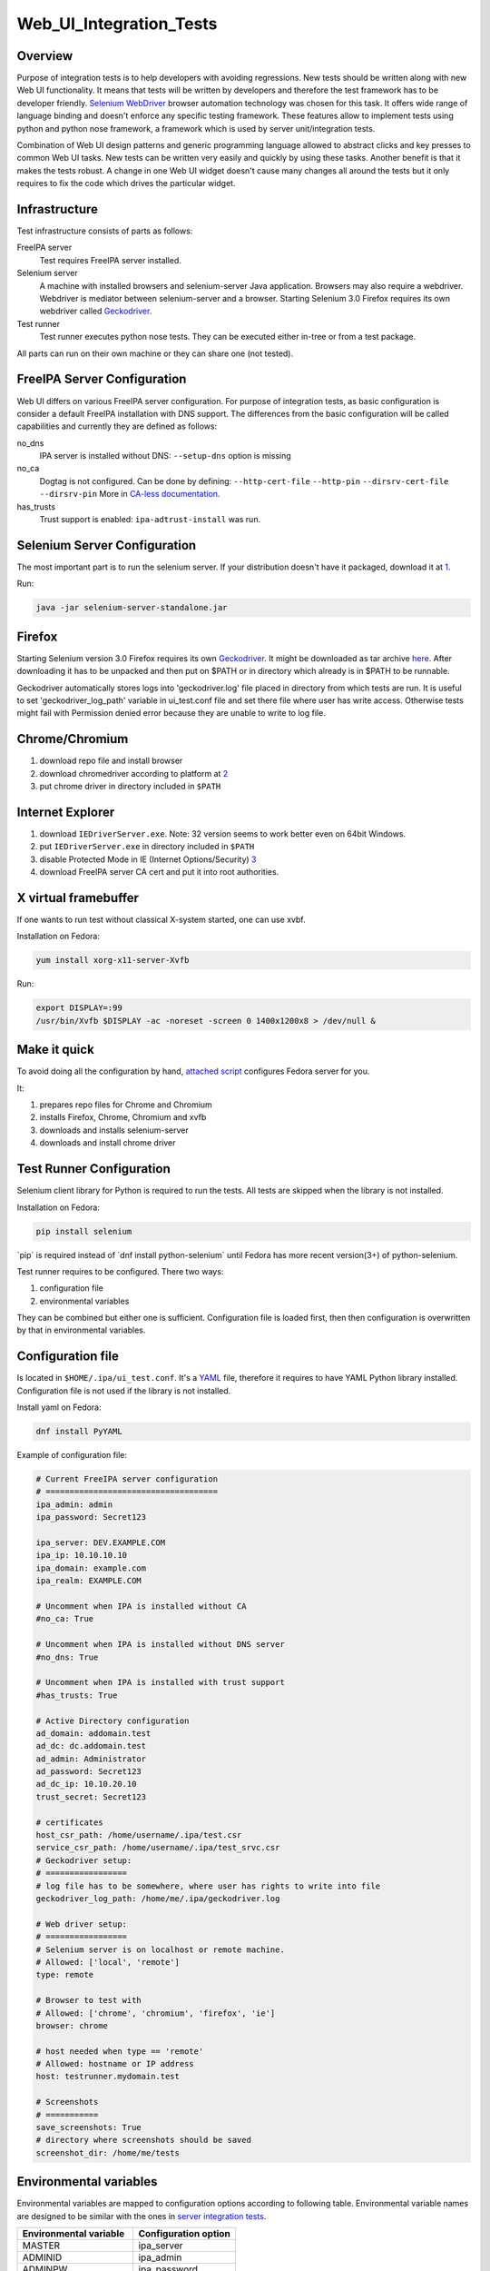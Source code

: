 Web_UI_Integration_Tests
========================

Overview
--------

Purpose of integration tests is to help developers with avoiding
regressions. New tests should be written along with new Web UI
functionality. It means that tests will be written by developers and
therefore the test framework has to be developer friendly. `Selenium
WebDriver <http://docs.seleniumhq.org/projects/webdriver/>`__ browser
automation technology was chosen for this task. It offers wide range of
language binding and doesn't enforce any specific testing framework.
These features allow to implement tests using python and python nose
framework, a framework which is used by server unit/integration tests.

Combination of Web UI design patterns and generic programming language
allowed to abstract clicks and key presses to common Web UI tasks. New
tests can be written very easily and quickly by using these tasks.
Another benefit is that it makes the tests robust. A change in one Web
UI widget doesn't cause many changes all around the tests but it only
requires to fix the code which drives the particular widget.

Infrastructure
--------------

Test infrastructure consists of parts as follows:

FreeIPA server
   Test requires FreeIPA server installed.
Selenium server
   A machine with installed browsers and selenium-server Java
   application. Browsers may also require a webdriver. Webdriver is
   mediator between selenium-server and a browser. Starting Selenium 3.0
   Firefox requires its own webdriver called
   `Geckodriver <https://developer.mozilla.org/en-US/docs/Mozilla/QA/Marionette/WebDriver>`__.
Test runner
   Test runner executes python nose tests. They can be executed either
   in-tree or from a test package.

All parts can run on their own machine or they can share one (not
tested).



FreeIPA Server Configuration
----------------------------

Web UI differs on various FreeIPA server configuration. For purpose of
integration tests, as basic configuration is consider a default FreeIPA
installation with DNS support. The differences from the basic
configuration will be called capabilities and currently they are defined
as follows:

no_dns
   IPA server is installed without DNS: ``--setup-dns`` option is
   missing
no_ca
   Dogtag is not configured. Can be done by defining:
   ``--http-cert-file`` ``--http-pin`` ``--dirsrv-cert-file``
   ``--dirsrv-pin`` More in `CA-less
   documentation <V3/CA-less_install>`__.
has_trusts
   Trust support is enabled: ``ipa-adtrust-install`` was run.



Selenium Server Configuration
-----------------------------

The most important part is to run the selenium server. If your
distribution doesn't have it packaged, download it at
`1 <https://code.google.com/p/selenium/downloads/list>`__.

Run:

.. code:: bash

   java -jar selenium-server-standalone.jar

Firefox
----------------------------------------------------------------------------------------------

Starting Selenium version 3.0 Firefox requires its own
`Geckodriver <https://developer.mozilla.org/en-US/docs/Mozilla/QA/Marionette/WebDriver>`__.
It might be downloaded as tar archive
`here <https://github.com/mozilla/geckodriver/releases>`__. After
downloading it has to be unpacked and then put on $PATH or in directory
which already is in $PATH to be runnable.

Geckodriver automatically stores logs into 'geckodriver.log' file placed
in directory from which tests are run. It is useful to set
'geckodriver_log_path' variable in ui_test.conf file and set there file
where user has write access. Otherwise tests might fail with Permission
denied error because they are unable to write to log file.

Chrome/Chromium
----------------------------------------------------------------------------------------------

#. download repo file and install browser
#. download chromedriver according to platform at
   `2 <http://chromedriver.storage.googleapis.com/index.html>`__
#. put chrome driver in directory included in ``$PATH``



Internet Explorer
----------------------------------------------------------------------------------------------

#. download ``IEDriverServer.exe``. Note: 32 version seems to work
   better even on 64bit Windows.
#. put ``IEDriverServer.exe`` in directory included in ``$PATH``
#. disable Protected Mode in IE (Internet Options/Security)
   `3 <http://code.google.com/p/selenium/wiki/InternetExplorerDriver>`__
#. download FreeIPA server CA cert and put it into root authorities.



X virtual framebuffer
----------------------------------------------------------------------------------------------

If one wants to run test without classical X-system started, one can use
xvbf.

Installation on Fedora:

.. code:: bash

   yum install xorg-x11-server-Xvfb

Run:

.. code:: bash

   export DISPLAY=:99
   /usr/bin/Xvfb $DISPLAY -ac -noreset -screen 0 1400x1200x8 > /dev/null &



Make it quick
----------------------------------------------------------------------------------------------

To avoid doing all the configuration by hand, `attached
script <#Attachments>`__ configures Fedora server for you.

It:

#. prepares repo files for Chrome and Chromium
#. installs Firefox, Chrome, Chromium and xvfb
#. downloads and installs selenium-server
#. downloads and install chrome driver



Test Runner Configuration
-------------------------

Selenium client library for Python is required to run the tests. All
tests are skipped when the library is not installed.

Installation on Fedora:

.. code:: bash

   pip install selenium

\`pip\` is required instead of \`dnf install python-selenium\` until
Fedora has more recent version(3+) of python-selenium.

Test runner requires to be configured. There two ways:

#. configuration file
#. environmental variables

They can be combined but either one is sufficient. Configuration file is
loaded first, then then configuration is overwritten by that in
environmental variables.



Configuration file
----------------------------------------------------------------------------------------------

Is located in ``$HOME/.ipa/ui_test.conf``. It's a
`YAML <http://www.yaml.org/>`__ file, therefore it requires to have YAML
Python library installed. Configuration file is not used if the library
is not installed.

Install yaml on Fedora:

.. code:: bash

   dnf install PyYAML

Example of configuration file:

.. code:: yaml

   # Current FreeIPA server configuration
   # ====================================
   ipa_admin: admin
   ipa_password: Secret123

   ipa_server: DEV.EXAMPLE.COM
   ipa_ip: 10.10.10.10
   ipa_domain: example.com
   ipa_realm: EXAMPLE.COM

   # Uncomment when IPA is installed without CA
   #no_ca: True

   # Uncomment when IPA is installed without DNS server
   #no_dns: True

   # Uncomment when IPA is installed with trust support
   #has_trusts: True

   # Active Directory configuration
   ad_domain: addomain.test
   ad_dc: dc.addomain.test
   ad_admin: Administrator
   ad_password: Secret123
   ad_dc_ip: 10.10.20.10
   trust_secret: Secret123

   # certificates
   host_csr_path: /home/username/.ipa/test.csr
   service_csr_path: /home/username/.ipa/test_srvc.csr
   # Geckodriver setup:
   # =================
   # log file has to be somewhere, where user has rights to write into file
   geckodriver_log_path: /home/me/.ipa/geckodriver.log

   # Web driver setup:
   # =================
   # Selenium server is on localhost or remote machine.
   # Allowed: ['local', 'remote']
   type: remote

   # Browser to test with
   # Allowed: ['chrome', 'chromium', 'firefox', 'ie']
   browser: chrome

   # host needed when type == 'remote'
   # Allowed: hostname or IP address
   host: testrunner.mydomain.test

   # Screenshots
   # ===========
   save_screenshots: True
   # directory where screenshots should be saved
   screenshot_dir: /home/me/tests



Environmental variables
----------------------------------------------------------------------------------------------

Environmental variables are mapped to configuration options according to
following table. Environmental variable names are designed to be similar
with the ones in `server integration tests <V3/Integration_testing>`__.

====================== ====================
Environmental variable Configuration option
====================== ====================
MASTER                 ipa_server
ADMINID                ipa_admin
ADMINPW                ipa_password
DOMAIN                 ipa_domain
IPA_REALM              ipa_realm
IPA_IP                 ipa_ip
IPA_NO_CA              no_ca
IPA_NO_DNS             no_dns
IPA_HAS_TRUSTS         has_trusts
IPA_HOST_CSR_PATH      host_csr_path
IPA_SERVICE_CSR_PATH   service_csr_path
AD_DOMAIN              ad_domain
AD_DC                  ad_dc
AD_ADMIN               ad_admin
AD_PASSWORD            ad_password
AD_DC_IP               ad_dc_ip
TRUST_SECRET           trust_secret
SEL_TYPE               type
SEL_BROWSER            browser
SEL_HOST               host
FF_PROFILE             ff_profile
====================== ====================



Running tests
-------------

Test can be run either in-tree or from test package. Selenium is quite
chatty so it's recommended to run the test with less verbose debug level
like ``--logging-level=INFO``



In tree
----------------------------------------------------------------------------------------------

-  All Web UI tests:

.. code:: bash

   ./make-test --logging-level=INFO ipatests/test_webui/

-  Particular module:

.. code:: bash

   ./make-test --logging-level=INFO ipatests/test_webui/test_module.py

-  Particular test:

.. code:: bash

   ./make-test --logging-level=INFO ipatests/test_webui/test_module.py::class_name::method_name



Test package
----------------------------------------------------------------------------------------------

-  All Web UI tests:

.. code:: bash

   ipa-run-tests --logging-level=INFO test_webui

-  Particular module:

.. code:: bash

   ipa-run-tests --logging-level=INFO test_webui/test_module.py

-  Particular test:

.. code:: bash

   ipa-run-tests --logging-level=INFO test_webui/test_module.py::class_name::method_name



Writing tests
-------------

-  tests are located in-tree in ``ipatests/test_webui`` directory
-  common Web UI tasks and assertions are located in
   ``ipatests.test_webui.ui_driver.UI_driver`` class
-  task usually contains assertions to ensure that all is happening as
   it should

Simple test example:

.. code:: python

   from ipatests.test_webui.ui_driver import UI_driver
   import ipatests.test_webui.data_user as user

   class test_example(UI_driver):

       def test_find(self):
           """
           Test search on user search facet
           """
           # navigate to app and log in
           self.init_app()

           # common assertions are already included in UI_driver methods
           self.add_record(user.ENTITY, user.DATA, navigate=False)
           self.find_record(user.ENTITY, user.DATA)

Attachments
-----------

Selenium server environment preparation script:

.. code:: bash

   #!/bin/bash
   #
   # 1) Install browsers: Firefox, Chrome, Chromium
   # 2) Install Selenium server
   # 3) Install Selenium Chrome driver
   # 4) Install Selenium Gecko driver
   # 5) Install Xvfb

   CHROME_REPO=/etc/yum.repos.d/google-chrome.repo
   CHROMIUM_REPO=/etc/yum.repos.d/fedora-chromium-stable.repo
   CHROME_DRIVER_PATH=/usr/bin/chromedriver
   GECKO_DRIVER_ARCH=geckodriver.tar.gz
   GECKO_DRIVER_PATH=/usr/bin/geckodriver
   SELENIUM_TMP_DIR=~/selenium
   SELENIUM_SERVER_DIR=/opt/selenium

   # this must match exact filename in http://selenium-release.storage.googleapis.com/$SELENIUM_VERSION
   URL="https://selenium-release.storage.googleapis.com"
   SRC="$(curl $URL)"
   MAIN_VERSION=$(echo "$SRC" | grep -oP '[\.0-9]*(?=/selenium-server-standalone)' | awk '{max=$1;if($1>max) {max=$1};} END {print max}')
   SUBVERSION=$(echo "$SRC" | grep -oP "(?<=$MAIN_VERSION/selenium-server-standalone-$MAIN_VERSION\.)[0-9]" | awk '{max=$1;if($1>max) {max=$1};} END {print max}')
   SELENIUM_VERSION=$MAIN_VERSION.$SUBVERSION
   SELENIUM_JAR=selenium-server-standalone-${SELENIUM_VERSION}.jar

   # Chrome driver version
   CHROME_URL="http://chromedriver.storage.googleapis.com"
   CHROME_SRC="$(curl $CHROME_URL)"
   CHROME_DRIVER_ARCH=chromedriver_linux64.zip
   CHROME_MAINVERSION=$(echo "$CHROME_SRC" | grep -oP "[\.0-9]*(?=/$CHROME_DRIVER_ARCH)" | grep -oP "[0-9]*(?=\.)" | sort -h | tail -n1)
   CHROME_SUBVERSION=$(echo "$CHROME_SRC" | grep -oP "[\.0-9]*(?=/$CHROME_DRIVER_ARCH)" | grep -oP "(?<=$CHROME_MAINVERSION\.)[0-9]*" | sort -h | tail -n1)
   CHROME_DRIVER_VERSION=$CHROME_MAINVERSION.$CHROME_SUBVERSION

   # Gecko driver version
   GECKO_VERSION=`curl https://github.com/mozilla/geckodriver/releases/latest 2>/dev/null | egrep -o 'href="[^"]*"'`
   GECKO_VERSION=`echo "$GECKO_VERSION" | sed 's/href="//' | sed 's/"$//' | awk -F"/" '{print $NF}'`
   GECKO_URL="https://github.com/mozilla/geckodriver/releases/download/$GECKO_VERSION/geckodriver-$GECKO_VERSION-linux64.tar.gz"

   # Install dependencies for this script
   sudo yum install -y wget unzip

   # Chromium repo
   if [ ! -f $CHROMIUM_REPO ]
   then
       echo "Adding Chromium repo"
       sudo wget -O $CHROMIUM_REPO http://repos.fedorapeople.org/repos/spot/chromium-stable/fedora-chromium-stable.repo
   fi

   # Chrome repo
   if [ ! -f $CHROME_REPO ]
   then
       TMP=`mktemp`
       echo "Adding Chrome repo"
       cat > $TMP <<EOL
   [google-chrome]
   name=google-chrome - 64-bit
   baseurl=http://dl.google.com/linux/chrome/rpm/stable/x86_64
   enabled=1
   gpgcheck=1
   gpgkey=https://dl-ssl.google.com/linux/linux_signing_key.pub
   EOL
       sudo cp $TMP $CHROME_REPO
       rm $TMP
   fi

   # install browsers and virtual display
   sudo yum install xorg-x11-server-Xvfb firefox chromium google-chrome-stable -y


   mkdir -p $SELENIUM_TMP_DIR
   sudo mkdir -p $SELENIUM_SERVER_DIR

   # Download Chrome driver and selenium server
   # Chrome driver page: http://code.google.com/p/chromedriver/downloads/list
   # http://code.google.com/p/selenium/downloads/list
   # NOTE: chrome driver 2.0 works only with Chrome/Chromium version >= 27
   # NOTE: starting Selenium version 3.0 firefox requires its own driver called Geckodriver
   pushd $SELENIUM_TMP_DIR > /dev/null
       if [ ! -f $SELENIUM_JAR ]
       then
           echo "Downloading Selenium server"
           wget "$URL"/$MAIN_VERSION/$SELENIUM_JAR
       fi

       if [ ! -f $SELENIUM_SERVER_DIR/selenium-server.jar ]
       then
           echo "Installing Selenium server"
           sudo cp $SELENIUM_JAR $SELENIUM_SERVER_DIR/selenium-server.jar
       fi

       if [ ! -f $CHROME_DRIVER_ARCH ]
       then
           echo "Downloading Chromedriver"
           wget $CHROME_URL/$CHROME_DRIVER_VERSION/$CHROME_DRIVER_ARCH
           unzip $CHROME_DRIVER_ARCH
       fi

       if [ ! -f $CHROME_DRIVER_PATH ]
       then
           echo "Installing Chrome driver"
           sudo cp chromedriver $CHROME_DRIVER_PATH
           sudo chmod a+x $CHROME_DRIVER_PATH
       fi

       if [ ! -f $GECKO_DRIVER_ARCH ]
       then
           echo "Downloading Geckodriver"
           wget -q -O $GECKO_DRIVER_ARCH $GECKO_URL
           tar -xvzf $GECKO_DRIVER_ARCH
       fi

       if [ ! -f $GECKO_DRIVER_PATH ]
       then
           echo "Installing Gecko driver"
           sudo cp geckodriver $GECKO_DRIVER_PATH
           sudo chmod a+x $GECKO_DRIVER_PATH
       fi
   popd > /dev/null